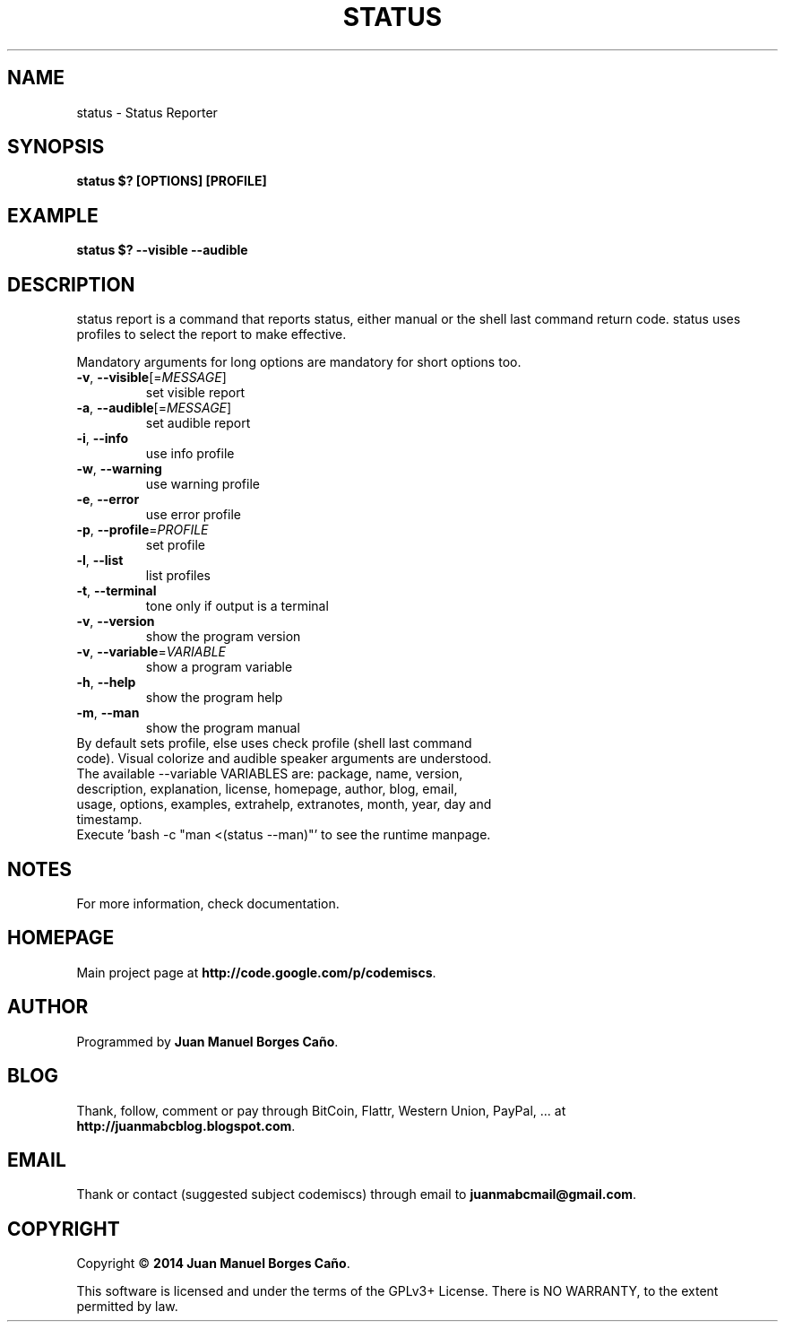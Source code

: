 .\" Originally generated by cmd.
.TH STATUS "1" "Sunday June 2014" "status 2014.05.30" "User Commands"
.SH NAME
status \- Status Reporter
.SH SYNOPSIS
.B status $? [OPTIONS] [PROFILE]
.SH EXAMPLE
.B status $? --visible --audible
.SH DESCRIPTION
status report is a command that reports status, either manual or the shell last command return code. status uses profiles to select the report to make effective.
.PP
Mandatory arguments for long options are mandatory for short options too.
.TP
\fB\-v\fR, \fB\-\-visible\fR[=\fIMESSAGE\fR]\fR
set visible report
.TP
\fB\-a\fR, \fB\-\-audible\fR[=\fIMESSAGE\fR]\fR
set audible report
.TP
\fB\-i\fR, \fB\-\-info\fR
use info profile
.TP
\fB\-w\fR, \fB\-\-warning\fR
use warning profile
.TP
\fB\-e\fR, \fB\-\-error\fR
use error profile
.TP
\fB\-p\fR, \fB\-\-profile\fR=\fIPROFILE\fR
set profile
.TP
\fB\-l\fR, \fB\-\-list\fR
list profiles
.TP
\fB\-t\fR, \fB\-\-terminal\fR
tone only if output is a terminal
.TP
\fB\-v\fR, \fB\-\-version\fR
show the program version
.TP
\fB\-v\fR, \fB\-\-variable\fR=\fIVARIABLE\fR
show a program variable
.TP
\fB\-h\fR, \fB\-\-help\fR
show the program help
.TP
\fB\-m\fR, \fB\-\-man\fR
show the program manual
.TP
By default sets profile, else uses check profile (shell last command code). Visual colorize and audible speaker arguments are understood.
.TP
The available --variable VARIABLES are: package, name, version, description, explanation, license, homepage, author, blog, email, usage, options, examples, extrahelp, extranotes, month, year, day and timestamp.
.TP
Execute 'bash -c "man <(status --man)"' to see the runtime manpage.
.SH NOTES
For more information, check documentation.
.SH HOMEPAGE
Main project page at \fBhttp://code.google.com/p/codemiscs\fR.
.SH AUTHOR
Programmed by \fBJuan Manuel Borges Caño\fR.
.SH BLOG
Thank, follow, comment or pay through BitCoin, Flattr, Western Union, PayPal, ... at \fBhttp://juanmabcblog.blogspot.com\fR.
.SH EMAIL
Thank or contact (suggested subject codemiscs) through email to \fBjuanmabcmail@gmail.com\fR.
.SH COPYRIGHT
Copyright \(co \fB2014 Juan Manuel Borges Caño\fR.
.PP
This software is licensed and under the terms of the GPLv3+ License.
There is NO WARRANTY, to the extent permitted by law.
